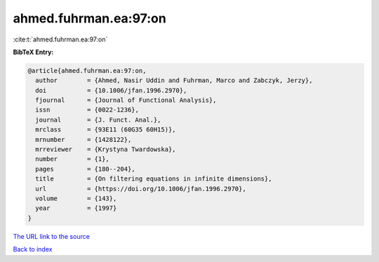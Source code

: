 ahmed.fuhrman.ea:97:on
======================

:cite:t:`ahmed.fuhrman.ea:97:on`

**BibTeX Entry:**

.. code-block:: bibtex

   @article{ahmed.fuhrman.ea:97:on,
     author        = {Ahmed, Nasir Uddin and Fuhrman, Marco and Zabczyk, Jerzy},
     doi           = {10.1006/jfan.1996.2970},
     fjournal      = {Journal of Functional Analysis},
     issn          = {0022-1236},
     journal       = {J. Funct. Anal.},
     mrclass       = {93E11 (60G35 60H15)},
     mrnumber      = {1428122},
     mrreviewer    = {Krystyna Twardowska},
     number        = {1},
     pages         = {180--204},
     title         = {On filtering equations in infinite dimensions},
     url           = {https://doi.org/10.1006/jfan.1996.2970},
     volume        = {143},
     year          = {1997}
   }
`The URL link to the source <https://doi.org/10.1006/jfan.1996.2970>`_


`Back to index <../By-Cite-Keys.html>`_
